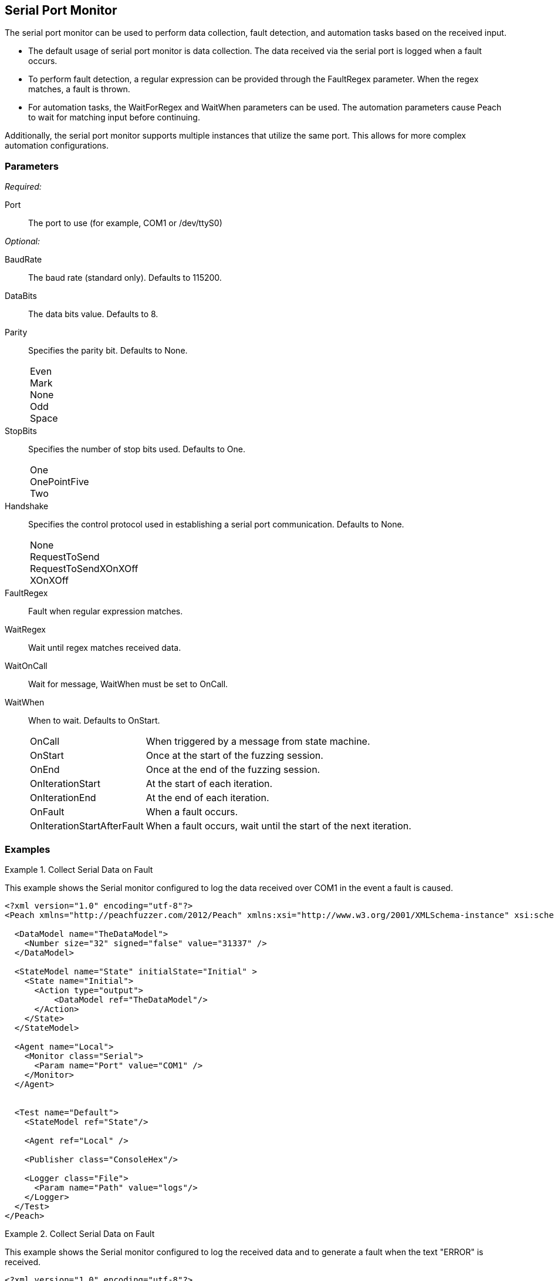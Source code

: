 <<<
[[Monitors_Serial]]
== Serial Port Monitor

The serial port monitor can be used to perform data collection, fault detection, and automation tasks based on the received input. 

* The default usage of serial port monitor is data collection. The data received via the serial port is logged when a fault occurs. 
* To perform fault detection, a regular expression can be provided through the FaultRegex parameter. When the regex matches, a fault is thrown. 
* For automation tasks, the WaitForRegex and WaitWhen parameters can be used. The automation parameters cause Peach to wait for matching input before continuing.

Additionally, the serial port monitor supports multiple instances that utilize the same port. This allows for more complex automation configurations.

=== Parameters

_Required:_

Port:: The port to use (for example, COM1 or /dev/ttyS0)

_Optional:_

BaudRate:: The baud rate (standard only). Defaults to 115200.
DataBits:: The data bits value. Defaults to 8.
Parity::
+
Specifies the parity bit. Defaults to None.
+
[horizontal]
Even;;
Mark;;
None;;
Odd;;
Space;;

StopBits::
+
Specifies the number of stop bits used. Defaults to One.
+
[horizontal]
One;;
OnePointFive;;
Two;;

Handshake::
+
Specifies the control protocol used in establishing a serial port communication. Defaults to None.
+
[horizontal]
None;;
RequestToSend;;
RequestToSendXOnXOff;;
XOnXOff;;

FaultRegex:: Fault when regular expression matches.
WaitRegex:: Wait until regex matches received data.
WaitOnCall:: Wait for message, WaitWhen must be set to OnCall.
WaitWhen:: 
+
When to wait. Defaults to OnStart.
+
[horizontal]
OnCall;; When triggered by a message from state machine.
OnStart;; Once at the start of the fuzzing session.
OnEnd;; Once at the end of the fuzzing session.
OnIterationStart;; At the start of each iteration.
OnIterationEnd;; At the end of each iteration.
OnFault;; When a fault occurs.
OnIterationStartAfterFault;; When a fault occurs, wait until the start of the next iteration.

=== Examples

.Collect Serial Data on Fault
=============================

This example shows the Serial monitor configured to log the data received over COM1 in the event a fault is caused.

[source,xml]
----
<?xml version="1.0" encoding="utf-8"?>
<Peach xmlns="http://peachfuzzer.com/2012/Peach" xmlns:xsi="http://www.w3.org/2001/XMLSchema-instance" xsi:schemaLocation="http://peachfuzzer.com/2012/Peach peach.xsd">

  <DataModel name="TheDataModel">
    <Number size="32" signed="false" value="31337" />
  </DataModel>

  <StateModel name="State" initialState="Initial" >
    <State name="Initial">
      <Action type="output">
          <DataModel ref="TheDataModel"/>
      </Action>
    </State>
  </StateModel>

  <Agent name="Local">
    <Monitor class="Serial">
      <Param name="Port" value="COM1" />
    </Monitor>
  </Agent>


  <Test name="Default">
    <StateModel ref="State"/>

    <Agent ref="Local" />

    <Publisher class="ConsoleHex"/>

    <Logger class="File">
      <Param name="Path" value="logs"/>
    </Logger>
  </Test>
</Peach>
----
=============================


.Collect Serial Data on Fault
=============================

This example shows the Serial monitor configured to log the received data and to generate a fault when the text "ERROR" is received.

[source,xml]
----
<?xml version="1.0" encoding="utf-8"?>
<Peach xmlns="http://peachfuzzer.com/2012/Peach" xmlns:xsi="http://www.w3.org/2001/XMLSchema-instance" xsi:schemaLocation="http://peachfuzzer.com/2012/Peach peach.xsd">

  <DataModel name="TheDataModel">
    <Number size="32" signed="false" value="31337" />
  </DataModel>

  <StateModel name="State" initialState="Initial" >
    <State name="Initial">
      <Action type="output">
          <DataModel ref="TheDataModel"/>
      </Action>
    </State>
  </StateModel>

  <Agent name="Local">
    <Monitor class="Serial">
      <Param name="Port" value="COM1" />
      <Param name="FaultRegex" value="ERROR" />
    </Monitor>
  </Agent>


  <Test name="Default">
    <StateModel ref="State"/>

    <Agent ref="Local" />

    <Publisher class="ConsoleHex"/>

    <Logger class="File">
      <Param name="Path" value="logs"/>
    </Logger>
  </Test>
</Peach>
----
=============================


.Wait for Boot Message
======================

This example might be used when fuzzing a network device such as a router. Peach is started after the router has booted and the Serial monitor is configured to detect error messages that are considered bad, and also to wait for the boot completed message after a fault is detected. A second monitor, IpPower9258 is configured to reboot the device after a fault occurs.

[source,xml]
----
<?xml version="1.0" encoding="utf-8"?>
<Peach xmlns="http://peachfuzzer.com/2012/Peach" xmlns:xsi="http://www.w3.org/2001/XMLSchema-instance" xsi:schemaLocation="http://peachfuzzer.com/2012/Peach peach.xsd">

  <DataModel name="TheDataModel">
    <Number size="32" signed="false" value="31337" />
  </DataModel>

  <StateModel name="State" initialState="Initial" >
    <State name="Initial">
      <Action type="output">
          <DataModel ref="TheDataModel"/>
      </Action>
    </State>
  </StateModel>

  <Agent name="Local">
  
    <!-- Restart device on fault -->
    <Monitor class="IpPower9258">
      <Param name="Host" value="10.1.1.1" />
      <Param name="User" value="guest" />
      <Param name="Password" value="guest123" />
      <Param name="Port" value="1" />
    </Monitor>
  
    <!-- Fault when "ERROR" is found, and also wait for boot message after fault. -->
    <Monitor class="Serial">
      <Param name="Port" value="COM1" />
      <Param name="FaultRegex" value="ERROR" />
      <Param name="WaitRegex" value="Bootup completed" />
      <Param name="WaitWhen" value="OnIterationAfterFault" />
    </Monitor>
  </Agent>


  <Test name="Default">
    <StateModel ref="State"/>

    <Agent ref="Local" />

    <Publisher class="ConsoleHex"/>

    <Logger class="File">
      <Param name="Path" value="logs"/>
    </Logger>
  </Test>
</Peach>
----

======================

.Multiple Serial Monitors with Same Port
========================================

This example might be used when fuzzing a network device such as a router. Peach is started and waits for the device to boot using the first serial monitor. The second Serial monitor is configured to detect error messages that are considered bad, and also to wait for the boot completed message after a fault is detected. A second monitor, IpPower9258 is configured to reboot the device after a fault occurs.

[source,xml]
----
<?xml version="1.0" encoding="utf-8"?>
<Peach xmlns="http://peachfuzzer.com/2012/Peach" xmlns:xsi="http://www.w3.org/2001/XMLSchema-instance" xsi:schemaLocation="http://peachfuzzer.com/2012/Peach peach.xsd">

  <DataModel name="TheDataModel">
    <Number size="32" signed="false" value="31337" />
  </DataModel>

  <StateModel name="State" initialState="Initial" >
    <State name="Initial">
      <Action type="output">
          <DataModel ref="TheDataModel"/>
      </Action>
    </State>
  </StateModel>

  <Agent name="Local">
  
    <!-- Restart device on fault -->
    <Monitor class="IpPower9258">
      <Param name="Host" value="10.1.1.1" />
      <Param name="User" value="guest" />
      <Param name="Password" value="guest123" />
      <Param name="Port" value="1" />
    </Monitor>
  
    <!-- Waits at the start of fuzzing for message -->
    <Monitor class="Serial">
      <Param name="Port" value="COM1" />
      <Param name="WaitForRegex" value="Bootup completed" />
    </Monitor>
    
    <!-- Fault when "ERROR" is found, and also wait for boot message after fault. -->
    <Monitor class="Serial">
      <Param name="Port" value="COM1" />
      <Param name="FaultRegex" value="ERROR" />
      <Param name="WaitRegex" value="Bootup completed" />
      <Param name="WaitWhen" value="OnIterationAfterFault" />
    </Monitor>
  </Agent>


  <Test name="Default">
    <StateModel ref="State"/>

    <Agent ref="Local" />

    <Publisher class="ConsoleHex"/>

    <Logger class="File">
      <Param name="Path" value="logs"/>
    </Logger>
  </Test>
</Peach>
----

========================================


.Multiple Serial Monitors
=========================

This example hooks up to a console port and also a debug port on a device. The debug port is set up for data collection. The console port is set up for fault detection, data collection, and automation tasks.

[source,xml]
----
<?xml version="1.0" encoding="utf-8"?>
<Peach xmlns="http://peachfuzzer.com/2012/Peach" xmlns:xsi="http://www.w3.org/2001/XMLSchema-instance" xsi:schemaLocation="http://peachfuzzer.com/2012/Peach peach.xsd">

  <DataModel name="TheDataModel">
    <Number size="32" signed="false" value="31337" />
  </DataModel>

  <StateModel name="State" initialState="Initial" >
    <State name="Initial">
      <Action type="output">
          <DataModel ref="TheDataModel"/>
      </Action>
    </State>
  </StateModel>

  <Agent name="Local">
  
    <!-- Restart device on fault -->
    <Monitor class="IpPower9258">
      <Param name="Host" value="10.1.1.1" />
      <Param name="User" value="guest" />
      <Param name="Password" value="guest123" />
      <Param name="Port" value="1" />
    </Monitor>
  
    <!-- Console Port -->
    <Monitor class="Serial">
      <Param name="Port" value="COM1" />
      <Param name="FaultRegex" value="ERROR" />
      <Param name="WaitRegex" value="Bootup completed" />
      <Param name="WaitWhen" value="OnIterationAfterFault" />
    </Monitor>
    
    <!-- Debug port -->
    <Monitor class="Serial">
      <Param name="Port" value="COM2" />
    </Monitor>
  </Agent>


  <Test name="Default">
    <StateModel ref="State"/>

    <Agent ref="Local" />

    <Publisher class="ConsoleHex"/>

    <Logger class="File">
      <Param name="Path" value="logs"/>
    </Logger>
  </Test>
</Peach>
----

=========================
